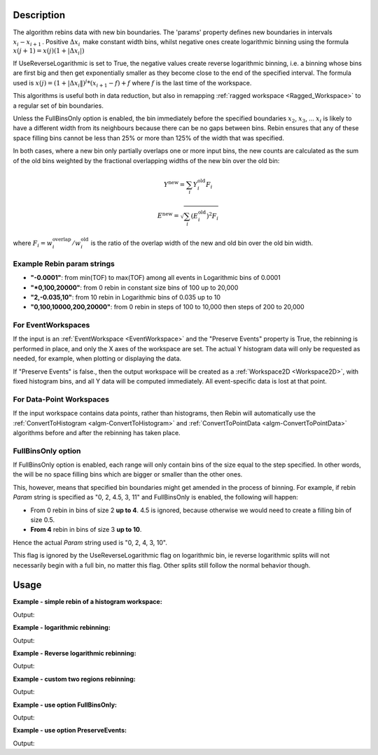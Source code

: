 .. algorithm::

.. summary::

.. relatedalgorithms::

.. properties::

Description
-----------

The algorithm rebins data with new bin boundaries. The 'params' property
defines new boundaries in intervals :math:`x_i-x_{i+1}\,`. Positive
:math:`\Delta x_i\,` make constant width bins, whilst negative ones
create logarithmic binning using the formula
:math:`x(j+1)=x(j)(1+|\Delta x_i|)\,`

If UseReverseLogarithmic is set to True, the negative values create reverse logarithmic binning, i.e. a binning whose
bins are first big and then get exponentially smaller as they become close to the end of the specified interval.
The formula used is :math:`x(j) = (1+|\Delta x_i\|)^j * (x_{i+1} - f) + f` where :math:`f` is the last time of the
workspace.

This algorithms is useful both in data reduction, but also in remapping
:ref:`ragged workspace <Ragged_Workspace>` to a regular set of bin
boundaries.

Unless the FullBinsOnly option is enabled, the bin immediately before
the specified boundaries :math:`x_2`, :math:`x_3`, ... :math:`x_i` is
likely to have a different width from its neighbours because there can
be no gaps between bins. Rebin ensures that any of these space filling
bins cannot be less than 25% or more than 125% of the width that was
specified.

In both cases, where a new bin only partially overlaps one or more input
bins, the new counts are calculated as the sum of the old bins weighted
by the fractional overlapping widths of the new bin over the old bin:

.. math:: Y^{\mathrm{new}} = \sum_i Y^{\mathrm{old}}_i F_i
.. math:: E^{\mathrm{new}} = \sqrt{\sum_i (E^{\mathrm{old}}_i)^2 F_i}

where :math:`F_i = w^{\mathrm{overlap}}_i / w^{\mathrm{old}}_i` is the
ratio of the overlap width of the new and old bin over the old bin width.

.. _rebin-example-strings:

Example Rebin param strings
###########################

* **"-0.0001"**: from min(TOF) to max(TOF) among all events in Logarithmic bins of 0.0001
* **"*0,100,20000"**: from 0 rebin in constant size bins of 100 up to 20,000
* **"2,-0.035,10"**: from 10 rebin in Logarithmic bins of 0.035 up to 10
* **"0,100,10000,200,20000"**: from 0 rebin in steps of 100 to 10,000 then steps of 200 to 20,000

For EventWorkspaces
###################

If the input is an :ref:`EventWorkspace <EventWorkspace>` and the "Preserve
Events" property is True, the rebinning is performed in place, and only
the X axes of the workspace are set. The actual Y histogram data will
only be requested as needed, for example, when plotting or displaying
the data.

If "Preserve Events" is false., then the output workspace will be
created as a :ref:`Workspace2D <Workspace2D>`, with fixed histogram bins,
and all Y data will be computed immediately. All event-specific data is
lost at that point.

For Data-Point Workspaces
#########################

If the input workspace contains data points, rather than histograms,
then Rebin will automatically use the
:ref:`ConvertToHistogram <algm-ConvertToHistogram>` and
:ref:`ConvertToPointData <algm-ConvertToPointData>` algorithms before and after
the rebinning has taken place.

FullBinsOnly option
###################

If FullBinsOnly option is enabled, each range will only contain bins of
the size equal to the step specified. In other words, the will be no
space filling bins which are bigger or smaller than the other ones.

This, however, means that specified bin boundaries might get amended in
the process of binning. For example, if rebin *Param* string is
specified as "0, 2, 4.5, 3, 11" and FullBinsOnly is enabled, the
following will happen:

-  From 0 rebin in bins of size 2 **up to 4**. 4.5 is ignored, because
   otherwise we would need to create a filling bin of size 0.5.
-  **From 4** rebin in bins of size 3 **up to 10**.

Hence the actual *Param* string used is "0, 2, 4, 3, 10".

This flag is ignored by the UseReverseLogarithmic flag on logarithmic bin, ie reverse logarithmic splits will not
necessarily begin with a full bin, no matter this flag. Other splits still follow the normal behavior though.

.. _rebin-usage:

Usage
-----

**Example - simple rebin of a histogram workspace:**

.. testcode:: ExHistSimple

   # create histogram workspace
   dataX = [0,1,2,3,4,5,6,7,8,9] # or use dataX=range(0,10)
   dataY = [1,1,1,1,1,1,1,1,1] # or use dataY=[1]*9
   ws = CreateWorkspace(dataX, dataY)

   # rebin from min to max with size bin = 2
   ws = Rebin(ws, 2)

   print("The rebinned X values are: {}".format(ws.readX(0)))
   print("The rebinned Y values are: {}".format(ws.readY(0)))

Output:

.. testoutput:: ExHistSimple

   The rebinned X values are: [ 0.  2.  4.  6.  8.  9.]
   The rebinned Y values are: [ 2.  2.  2.  2.  1.]

**Example - logarithmic rebinning:**

.. testcode:: ExHistLog

   # create histogram workspace
   dataX = [1,2,3,4,5,6,7,8,9,10] # or use dataX=range(1,11)
   dataY = [1,2,3,4,5,6,7,8,9] # or use dataY=range(1,10)
   ws = CreateWorkspace(dataX, dataY)

   # rebin from min to max with logarithmic bins of 0.5
   ws = Rebin(ws, -0.5)

   print("The 2nd and 3rd rebinned X values are: {}".format(ws.readX(0)[1:3]))

Output:

.. testoutput:: ExHistLog

   The 2nd and 3rd rebinned X values are: [ 1.5   2.25]

**Example - Reverse logarithmic rebinning:**

.. testcode:: ExHistRevLog

   # create histogram workspace
   dataX = [1,2,3,4,5,6,7,8,9,10] # or use dataX=range(1,11)
   dataY = [1,2,3,4,5,6,7,8,9] # or use dataY=range(1,10)
   ws = CreateWorkspace(dataX, dataY)

   # rebin from min to max - 1 with reverse logarithmic bins of 1
   ws = Rebin(ws, "1, -1, 9")

   print("The rebinned X values are: {}".format(ws.readX(0)))

Output:

.. testoutput:: ExHistRevLog

   The rebinned X values are: [ 1. 2. 6. 8. 9.]

**Example - custom two regions rebinning:**

.. testcode:: ExHistCustom

   # create histogram workspace
   dataX = [0,1,2,3,4,5,6,7,8,9] # or use dataX=range(0,10)
   dataY = [0,1,2,3,4,5,6,7,8] # or use dataY=range(0,9)
   ws = CreateWorkspace(dataX, dataY)

   # rebin from 0 to 3 in steps of 2 and from 3 to 9 in steps of 3
   ws = Rebin(ws, "1,2,3,3,9")

   print("The rebinned X values are: {}".format(ws.readX(0)))

Output:

.. testoutput:: ExHistCustom

   The rebinned X values are: [ 1.  3.  6.  9.]

**Example - use option FullBinsOnly:**

.. testcode:: ExHistFullBinsOnly

   # create histogram workspace
   dataX = [0,1,2,3,4,5,6,7,8,9] # or use dataX=range(0,10)
   dataY = [1,1,1,1,1,1,1,1,1] # or use dataY=[1]*9
   ws = CreateWorkspace(dataX, dataY)

   # rebin from min to max with size bin = 2
   ws = Rebin(ws, 2, FullBinsOnly=True)

   print("The rebinned X values are: {}".format(ws.readX(0)))
   print("The rebinned Y values are: {}".format(ws.readY(0)))

Output:

.. testoutput:: ExHistFullBinsOnly

   The rebinned X values are: [ 0.  2.  4.  6.  8.]
   The rebinned Y values are: [ 2.  2.  2.  2.]

**Example - use option PreserveEvents:**

.. testcode:: ExEventRebin

   # create some event workspace
   ws = CreateSampleWorkspace(WorkspaceType="Event")

   print("What type is the workspace before 1st rebin: {}".format(ws.id()))
   # rebin from min to max with size bin = 2 preserving event workspace (default behaviour)
   ws = Rebin(ws, 2)
   print("What type is the workspace after 1st rebin: {}".format(ws.id()))
   ws = Rebin(ws, 2, PreserveEvents=False)
   print("What type is the workspace after 2nd rebin: {}".format(ws.id()))
   # note you can also check the type of a workspace using: print(isinstance(ws, IEventWorkspace))

Output:

.. testoutput:: ExEventRebin

   What type is the workspace before 1st rebin: EventWorkspace
   What type is the workspace after 1st rebin: EventWorkspace
   What type is the workspace after 2nd rebin: Workspace2D


.. categories::

.. sourcelink::
	:h: Framework/Algorithms/inc/MantidAlgorithms/Rebin.h
	:cpp: Framework/Algorithms/src/Rebin.cpp
